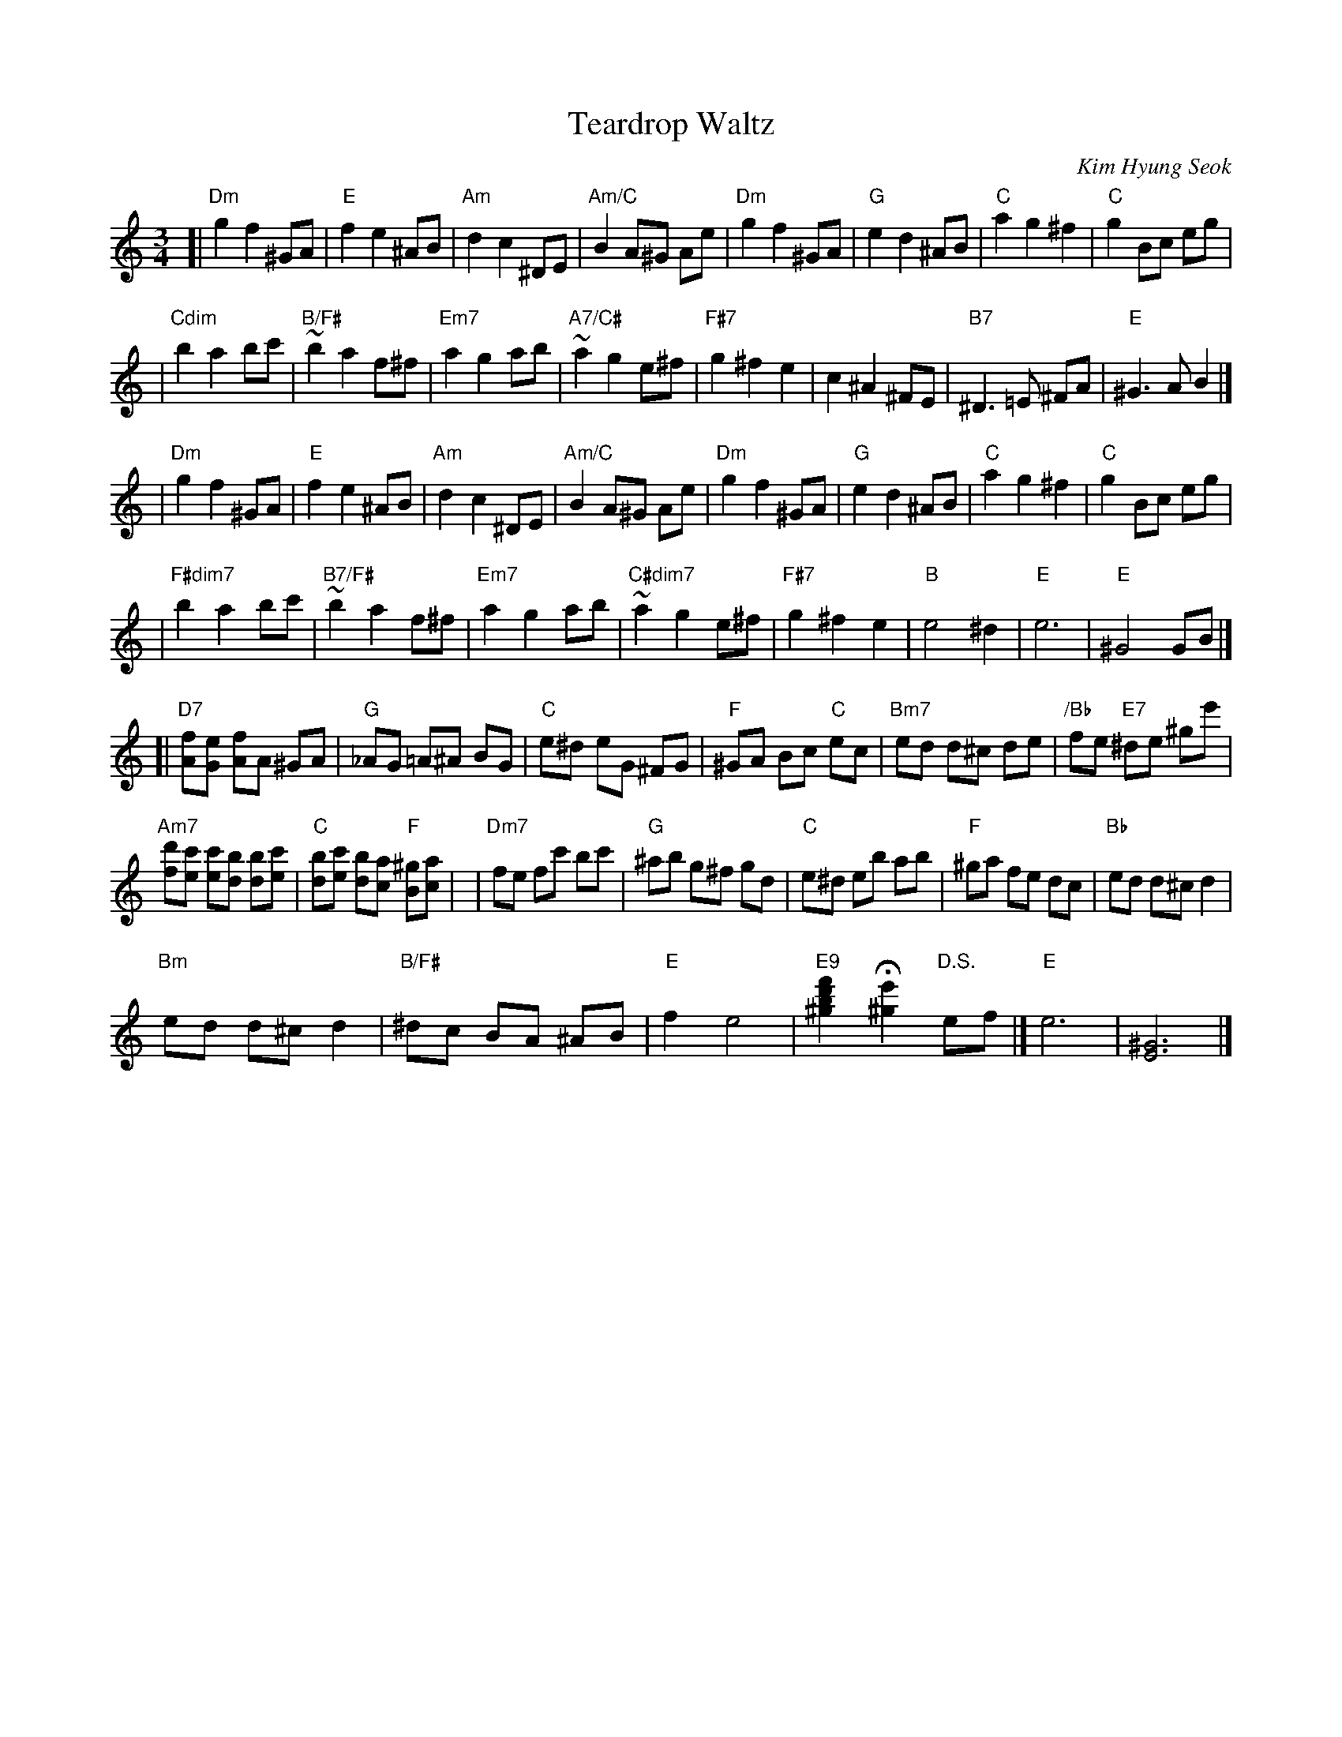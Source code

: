 X: 1
T: Teardrop Waltz
C: Kim Hyung Seok
N: From the Korean drama "Spring Waltz"
R: waltz
Z: 2007 John Chambers <jc:trillian.mit.edu>
M: 3/4
L: 1/8
K: Am
[|"Dm"g2 f2 ^GA | "E"f2 e2 ^AB | "Am"d2 c2 ^DE | "Am/C"B2 A^G Ae |\
  "Dm"g2 f2 ^GA | "G"e2 d2 ^AB |  "C"a2 g2 ^f2 |    "C"g2 Bc eg |
| "Cdim"b2 a2 bc' | "B/F#"~b2 a2 f^f | "Em7"a2 g2 ab | "A7/C#"~a2 g2 e^f |\
  "F#7"g2 ^f2 e2 | c2 ^A2 ^FE | "B7"^D3 =E ^FA | "E"^G3 A B2 !Segno!|]
| "Dm"g2 f2 ^GA | "E"f2 e2 ^AB | "Am"d2 c2 ^DE | "Am/C"B2 A^G Ae |\
  "Dm"g2 f2 ^GA | "G"e2 d2 ^AB | "C"a2 g2 ^f2 | "C"g2 Bc eg |
| "F#dim7"b2 a2 bc' | "B7/F#"~b2 a2 f^f | "Em7"a2 g2 ab | "C#dim7"~a2 g2 e^f |\
  "F#7"g2 ^f2 e2 | "B"e4 ^d2 !Coda!| "E"e6 | "E"^G4 GB |]
[|"D7"[fA][eG] [fA]A ^GA | "G"_AG =A^A BG |\
  "C"e^d eG ^FG | "F"^GA Bc "C"ec |\
  "Bm7"ed d^c de | "/Bb"fe "E7"^de ^ge' |
  "Am7"[d'f][c'e] [c'e][bd] [bd][c'e] | "C"[bd][c'e] [bd][ac] "F"[^gB][ac] |\
| "Dm7"fe fc' bc' | "G"^ab g^f gd |\
  "C"e^d eb ab | "F"^ga fe dc | "Bb"ed d^c d2 |
  "Bm"ed d^c d2 | "B/F#"^dc BA ^AB |\
  "E"f2 e4 | "E9"[f'2d'2b2^g2] H[e'2^g2] "D.S."ef \
  !Coda!|] "E"e6 | [^G6E6] |]
